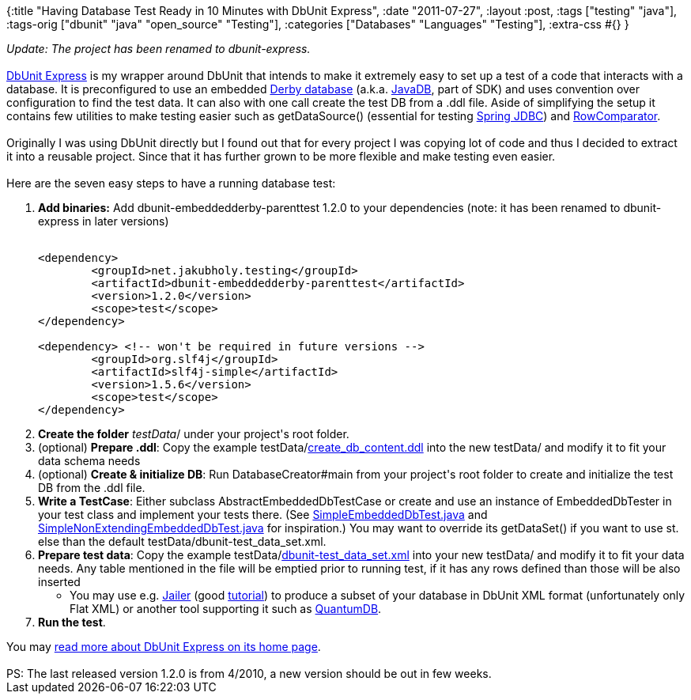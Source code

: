 {:title "Having Database Test Ready in 10 Minutes with DbUnit Express",
 :date "2011-07-27",
 :layout :post,
 :tags ["testing" "java"],
 :tags-orig ["dbunit" "java" "open_source" "Testing"],
 :categories ["Databases" "Languages" "Testing"],
 :extra-css #{}
}

++++
<em>Update: The project has been renamed to dbunit-express.</em><br><br><a href="https://sourceforge.net/apps/mediawiki/jeeutils/index.php?title=DbUnit_Express">DbUnit Express</a> is my wrapper around DbUnit that intends to make it extremely easy to set up a test of a code that interacts with a database. It is preconfigured to use an embedded <a href="https://db.apache.org/derby/">Derby database</a> (a.k.a. <a href="https://www.oracle.com/technetwork/java/javadb/overview/index.html">JavaDB</a>, part of SDK) and uses convention over configuration to find the test data. It can also with one call create the test DB from a .ddl file. Aside of simplifying the setup it contains few utilities to make testing easier such as getDataSource() (essential for testing <a href="https://static.springsource.org/spring/docs/3.0.x/reference/jdbc.html">Spring JDBC</a>) and <a href="https://jeeutils.svn.sourceforge.net/viewvc/jeeutils/trunk/DbUnitTestSkeleton/src/main/java/net/jakubholy/testing/dbunit/embeddeddb/assertion/RowComparator.java?view=markup">RowComparator</a>.<br><br>Originally I was using DbUnit directly but I found out that for every project I was copying lot of code and thus I decided to extract it into a reusable project. Since that it has further grown to be more flexible and make testing even easier.<br><br>Here are the seven easy steps to have a running database test:
<!--more-->
<ol>
	<li><strong>Add binaries:</strong> Add dbunit-embeddedderby-parenttest 1.2.0 to your dependencies (note: it has been renamed to dbunit-express in later versions)
<pre><code>
&lt;dependency&gt;
 	&lt;groupId&gt;net.jakubholy.testing&lt;/groupId&gt;
	&lt;artifactId&gt;dbunit-embeddedderby-parenttest&lt;/artifactId&gt;
	&lt;version&gt;1.2.0&lt;/version&gt;
	&lt;scope&gt;test&lt;/scope&gt;
&lt;/dependency&gt;<br><br>&lt;dependency&gt; &lt;!-- won't be required in future versions --&gt;
	&lt;groupId&gt;org.slf4j&lt;/groupId&gt;
	&lt;artifactId&gt;slf4j-simple&lt;/artifactId&gt;
	&lt;version&gt;1.5.6&lt;/version&gt;
	&lt;scope&gt;test&lt;/scope&gt;
&lt;/dependency&gt;
</code></pre></li>
	<li><strong>Create the folder</strong> <em>testData</em>/ under your project's root folder.</li>
	<li>(optional) <strong>Prepare .ddl</strong>: Copy the example testData/<a title="http://jeeutils.svn.sourceforge.net/viewvc/jeeutils/trunk/DbUnitTestSkeleton/testData/create_db_content.ddl?revision=HEAD" href="https://jeeutils.svn.sourceforge.net/viewvc/jeeutils/trunk/DbUnitTestSkeleton/testData/create_db_content.ddl?revision=HEAD" rel="nofollow">create_db_content.ddl</a> into the new testData/ and modify it to fit your data schema needs</li>
	<li>(optional) <strong>Create &amp; initialize DB</strong>: Run DatabaseCreator#main from your project's root folder to create and initialize the test DB from the .ddl file.</li>
	<li><strong>Write a TestCase</strong>: Either subclass AbstractEmbeddedDbTestCase or create and use an instance of EmbeddedDbTester in your test class and implement your tests there. (See <a title="http://jeeutils.svn.sourceforge.net/viewvc/jeeutils/trunk/DbUnitTestSkeleton/src/test/java/net/jakubholy/testing/dbunit/embeddeddb/SimpleEmbeddedDbTest.java?view=markup" href="https://jeeutils.svn.sourceforge.net/viewvc/jeeutils/trunk/DbUnitTestSkeleton/src/test/java/net/jakubholy/testing/dbunit/embeddeddb/SimpleEmbeddedDbTest.java?view=markup" rel="nofollow">SimpleEmbeddedDbTest.java</a> and <a title="http://jeeutils.svn.sourceforge.net/viewvc/jeeutils/trunk/DbUnitTestSkeleton/src/test/java/net/jakubholy/testing/dbunit/embeddeddb/SimpleNonExtendingEmbeddedDbTest.java?view=markup" href="https://jeeutils.svn.sourceforge.net/viewvc/jeeutils/trunk/DbUnitTestSkeleton/src/test/java/net/jakubholy/testing/dbunit/embeddeddb/SimpleNonExtendingEmbeddedDbTest.java?view=markup" rel="nofollow">SimpleNonExtendingEmbeddedDbTest.java</a> for inspiration.) You may want to override its getDataSet() if you want to use st. else than the default testData/dbunit-test_data_set.xml.</li>
	<li><strong>Prepare test data</strong>: Copy the example testData/<a title="http://jeeutils.svn.sourceforge.net/viewvc/jeeutils/trunk/DbUnitTestSkeleton/testData/dbunit-test_data_set.xml?revision=HEAD&amp;content-type=text%2Fplain" href="https://jeeutils.svn.sourceforge.net/viewvc/jeeutils/trunk/DbUnitTestSkeleton/testData/dbunit-test_data_set.xml?revision=HEAD&amp;content-type=text%2Fplain" rel="nofollow">dbunit-test_data_set.xml</a> into your new testData/ and modify it to fit your data needs. Any table mentioned in the file will be emptied prior to running test, if it has any rows defined than those will be also inserted
<ul>
	<li>You may use e.g. <a title="http://jailer.sourceforge.net/" href="https://jailer.sourceforge.net/" rel="nofollow">Jailer</a> (good <a title="http://jailer.sourceforge.net/exporting-data.htm" href="https://jailer.sourceforge.net/exporting-data.htm" rel="nofollow">tutorial</a>) to produce a subset of your database in DbUnit XML format (unfortunately only Flat XML) or another tool supporting it such as <a title="http://quantum.sourceforge.net/" href="https://quantum.sourceforge.net/" rel="nofollow">QuantumDB</a>.</li>
</ul>
</li>
	<li><strong>Run the test</strong>.</li>
</ol>
You may <a href="https://sourceforge.net/apps/mediawiki/jeeutils/index.php?title=DbUnit_Express">read more about DbUnit Express on its home page</a>.<br><br>PS: The last released version 1.2.0 is from 4/2010, a new version should be out in few weeks.
++++
